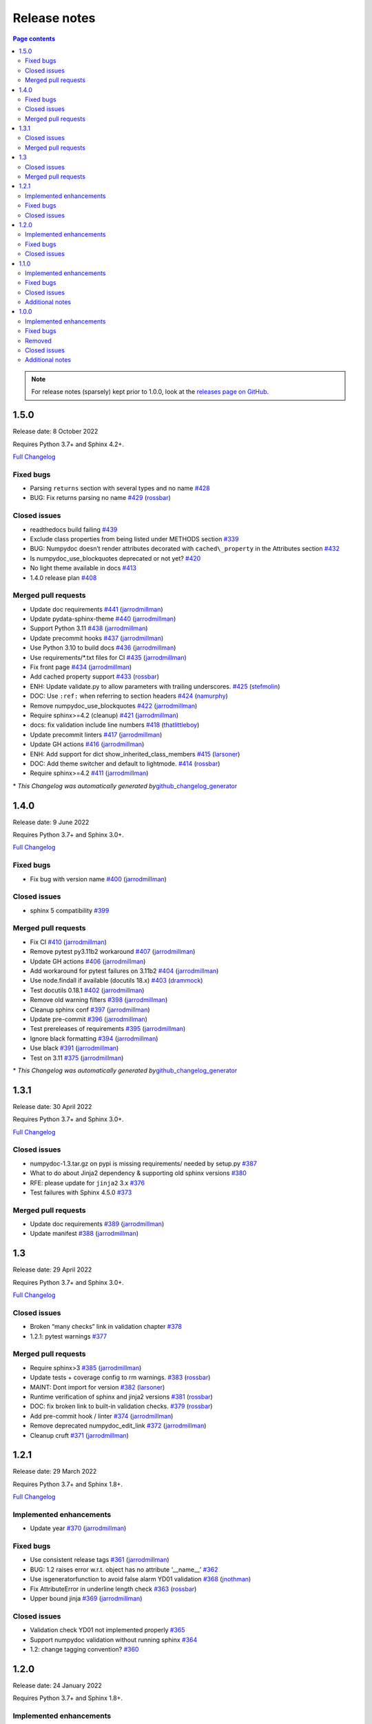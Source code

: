 Release notes
=============

.. roughly following https://sphinx-gallery.github.io/dev/maintainers.html,
.. 1.0.0 notes were generated by:
.. 1. tagging PRs as enhancement/bug/removed
.. 2. $ github_changelog_generator -u numpy -p numpydoc --since-tag=v0.9.2
.. 3. $ pandoc CHANGELOG.md --wrap=none -o release_notes.rst
.. 4. adding a manual addition (CSS note), tweaking heading levels, adding TOC

.. contents:: Page contents
   :local:
   :depth: 2

.. note::

   For release notes (sparsely) kept prior to 1.0.0, look at the `releases page
   on GitHub <https://github.com/numpy/numpydoc/releases>`__.


1.5.0
-----

Release date: 8 October 2022

Requires Python 3.7+ and Sphinx 4.2+.

`Full Changelog <https://github.com/numpy/numpydoc/compare/v1.4.0...v1.5.0>`__

Fixed bugs
~~~~~~~~~~

-  Parsing ``returns`` section with several types and no name `#428 <https://github.com/numpy/numpydoc/issues/428>`__
-  BUG: Fix returns parsing no name `#429 <https://github.com/numpy/numpydoc/pull/429>`__ (`rossbar <https://github.com/rossbar>`__)

Closed issues
~~~~~~~~~~~~~

-  readthedocs build failing `#439 <https://github.com/numpy/numpydoc/issues/439>`__
-  Exclude class properties from being listed under METHODS section `#339 <https://github.com/numpy/numpydoc/issues/339>`__
-  BUG: Numpydoc doesn’t render attributes decorated with ``cached\_property`` in the Attributes section `#432 <https://github.com/numpy/numpydoc/issues/432>`__
-  Is numpydoc_use_blockquotes deprecated or not yet? `#420 <https://github.com/numpy/numpydoc/issues/420>`__
-  No light theme available in docs `#413 <https://github.com/numpy/numpydoc/issues/413>`__
-  1.4.0 release plan `#408 <https://github.com/numpy/numpydoc/issues/408>`__

Merged pull requests
~~~~~~~~~~~~~~~~~~~~

-  Update doc requirements `#441 <https://github.com/numpy/numpydoc/pull/441>`__ (`jarrodmillman <https://github.com/jarrodmillman>`__)
-  Update pydata-sphinx-theme `#440 <https://github.com/numpy/numpydoc/pull/440>`__ (`jarrodmillman <https://github.com/jarrodmillman>`__)
-  Support Python 3.11 `#438 <https://github.com/numpy/numpydoc/pull/438>`__ (`jarrodmillman <https://github.com/jarrodmillman>`__)
-  Update precommit hooks `#437 <https://github.com/numpy/numpydoc/pull/437>`__ (`jarrodmillman <https://github.com/jarrodmillman>`__)
-  Use Python 3.10 to build docs `#436 <https://github.com/numpy/numpydoc/pull/436>`__ (`jarrodmillman <https://github.com/jarrodmillman>`__)
-  Use requirements/*.txt files for CI `#435 <https://github.com/numpy/numpydoc/pull/435>`__ (`jarrodmillman <https://github.com/jarrodmillman>`__)
-  Fix front page `#434 <https://github.com/numpy/numpydoc/pull/434>`__ (`jarrodmillman <https://github.com/jarrodmillman>`__)
-  Add cached property support `#433 <https://github.com/numpy/numpydoc/pull/433>`__ (`rossbar <https://github.com/rossbar>`__)
-  ENH: Update validate.py to allow parameters with trailing underscores. `#425 <https://github.com/numpy/numpydoc/pull/425>`__ (`stefmolin <https://github.com/stefmolin>`__)
-  DOC: Use ``:ref:`` when referring to section headers `#424 <https://github.com/numpy/numpydoc/pull/424>`__ (`namurphy <https://github.com/namurphy>`__)
-  Remove numpydoc_use_blockquotes `#422 <https://github.com/numpy/numpydoc/pull/422>`__ (`jarrodmillman <https://github.com/jarrodmillman>`__)
-  Require sphinx>=4.2 (cleanup) `#421 <https://github.com/numpy/numpydoc/pull/421>`__ (`jarrodmillman <https://github.com/jarrodmillman>`__)
-  docs: fix validation include line numbers `#418 <https://github.com/numpy/numpydoc/pull/418>`__ (`thatlittleboy <https://github.com/thatlittleboy>`__)
-  Update precommit linters `#417 <https://github.com/numpy/numpydoc/pull/417>`__ (`jarrodmillman <https://github.com/jarrodmillman>`__)
-  Update GH actions `#416 <https://github.com/numpy/numpydoc/pull/416>`__ (`jarrodmillman <https://github.com/jarrodmillman>`__)
-  ENH: Add support for dict show_inherited_class_members `#415 <https://github.com/numpy/numpydoc/pull/415>`__ (`larsoner <https://github.com/larsoner>`__)
-  DOC: Add theme switcher and default to lightmode. `#414 <https://github.com/numpy/numpydoc/pull/414>`__ (`rossbar <https://github.com/rossbar>`__)
-  Require sphinx>=4.2 `#411 <https://github.com/numpy/numpydoc/pull/411>`__ (`jarrodmillman <https://github.com/jarrodmillman>`__)

\* *This Changelog was automatically generated by*\ `github_changelog_generator <https://github.com/github-changelog-generator/github-changelog-generator>`__

1.4.0
-----

Release date: 9 June 2022

Requires Python 3.7+ and Sphinx 3.0+.

`Full Changelog <https://github.com/numpy/numpydoc/compare/v1.3.1...v1.4.0>`__

Fixed bugs
~~~~~~~~~~

-  Fix bug with version name `#400 <https://github.com/numpy/numpydoc/pull/400>`__ (`jarrodmillman <https://github.com/jarrodmillman>`__)

Closed issues
~~~~~~~~~~~~~

-  sphinx 5 compatibility `#399 <https://github.com/numpy/numpydoc/issues/399>`__

Merged pull requests
~~~~~~~~~~~~~~~~~~~~

-  Fix CI `#410 <https://github.com/numpy/numpydoc/pull/410>`__ (`jarrodmillman <https://github.com/jarrodmillman>`__)
-  Remove pytest py3.11b2 workaround `#407 <https://github.com/numpy/numpydoc/pull/407>`__ (`jarrodmillman <https://github.com/jarrodmillman>`__)
-  Update GH actions `#406 <https://github.com/numpy/numpydoc/pull/406>`__ (`jarrodmillman <https://github.com/jarrodmillman>`__)
-  Add workaround for pytest failures on 3.11b2 `#404 <https://github.com/numpy/numpydoc/pull/404>`__ (`jarrodmillman <https://github.com/jarrodmillman>`__)
-  Use node.findall if available (docutils 18.x) `#403 <https://github.com/numpy/numpydoc/pull/403>`__ (`drammock <https://github.com/drammock>`__)
-  Test docutils 0.18.1 `#402 <https://github.com/numpy/numpydoc/pull/402>`__ (`jarrodmillman <https://github.com/jarrodmillman>`__)
-  Remove old warning filters `#398 <https://github.com/numpy/numpydoc/pull/398>`__ (`jarrodmillman <https://github.com/jarrodmillman>`__)
-  Cleanup sphinx conf `#397 <https://github.com/numpy/numpydoc/pull/397>`__ (`jarrodmillman <https://github.com/jarrodmillman>`__)
-  Update pre-commit `#396 <https://github.com/numpy/numpydoc/pull/396>`__ (`jarrodmillman <https://github.com/jarrodmillman>`__)
-  Test prereleases of requirements `#395 <https://github.com/numpy/numpydoc/pull/395>`__ (`jarrodmillman <https://github.com/jarrodmillman>`__)
-  Ignore black formatting `#394 <https://github.com/numpy/numpydoc/pull/394>`__ (`jarrodmillman <https://github.com/jarrodmillman>`__)
-  Use black `#391 <https://github.com/numpy/numpydoc/pull/391>`__ (`jarrodmillman <https://github.com/jarrodmillman>`__)
-  Test on 3.11 `#375 <https://github.com/numpy/numpydoc/pull/375>`__ (`jarrodmillman <https://github.com/jarrodmillman>`__)

\* *This Changelog was automatically generated by*\ `github_changelog_generator <https://github.com/github-changelog-generator/github-changelog-generator>`__

1.3.1
-----

Release date: 30 April 2022

Requires Python 3.7+ and Sphinx 3.0+.

`Full Changelog <https://github.com/numpy/numpydoc/compare/v1.3.0...v1.3.1>`__

Closed issues
~~~~~~~~~~~~~

-  numpydoc-1.3.tar.gz on pypi is missing requirements/ needed by setup.py `#387 <https://github.com/numpy/numpydoc/issues/387>`__
-  What to do about Jinja2 dependency & supporting old sphinx versions `#380 <https://github.com/numpy/numpydoc/issues/380>`__
-  RFE: please update for ``jinja2`` 3.x `#376 <https://github.com/numpy/numpydoc/issues/376>`__
-  Test failures with Sphinx 4.5.0 `#373 <https://github.com/numpy/numpydoc/issues/373>`__

Merged pull requests
~~~~~~~~~~~~~~~~~~~~

-  Update doc requirements `#389 <https://github.com/numpy/numpydoc/pull/389>`__ (`jarrodmillman <https://github.com/jarrodmillman>`__)
-  Update manifest `#388 <https://github.com/numpy/numpydoc/pull/388>`__ (`jarrodmillman <https://github.com/jarrodmillman>`__)

1.3
---

Release date: 29 April 2022

Requires Python 3.7+ and Sphinx 3.0+.

`Full Changelog <https://github.com/numpy/numpydoc/compare/v1.2.1...v1.3.0>`__

Closed issues
~~~~~~~~~~~~~

-  Broken “many checks” link in validation chapter `#378 <https://github.com/numpy/numpydoc/issues/378>`__
-  1.2.1: pytest warnings `#377 <https://github.com/numpy/numpydoc/issues/377>`__

Merged pull requests
~~~~~~~~~~~~~~~~~~~~

-  Require sphinx>3 `#385 <https://github.com/numpy/numpydoc/pull/385>`__ (`jarrodmillman <https://github.com/jarrodmillman>`__)
-  Update tests + coverage config to rm warnings. `#383 <https://github.com/numpy/numpydoc/pull/383>`__ (`rossbar <https://github.com/rossbar>`__)
-  MAINT: Dont import for version `#382 <https://github.com/numpy/numpydoc/pull/382>`__ (`larsoner <https://github.com/larsoner>`__)
-  Runtime verification of sphinx and jinja2 versions `#381 <https://github.com/numpy/numpydoc/pull/381>`__ (`rossbar <https://github.com/rossbar>`__)
-  DOC: fix broken link to built-in validation checks. `#379 <https://github.com/numpy/numpydoc/pull/379>`__ (`rossbar <https://github.com/rossbar>`__)
-  Add pre-commit hook / linter `#374 <https://github.com/numpy/numpydoc/pull/374>`__ (`jarrodmillman <https://github.com/jarrodmillman>`__)
-  Remove deprecated numpydoc_edit_link `#372 <https://github.com/numpy/numpydoc/pull/372>`__ (`jarrodmillman <https://github.com/jarrodmillman>`__)
-  Cleanup cruft `#371 <https://github.com/numpy/numpydoc/pull/371>`__ (`jarrodmillman <https://github.com/jarrodmillman>`__)

1.2.1
-----

Release date: 29 March 2022

Requires Python 3.7+ and Sphinx 1.8+.

`Full Changelog <https://github.com/numpy/numpydoc/compare/numpydoc-1.2...v1.2.1>`__

Implemented enhancements
~~~~~~~~~~~~~~~~~~~~~~~~

-  Update year `#370 <https://github.com/numpy/numpydoc/pull/370>`__ (`jarrodmillman <https://github.com/jarrodmillman>`__)

Fixed bugs
~~~~~~~~~~

-  Use consistent release tags `#361 <https://github.com/numpy/numpydoc/pull/361>`__ (`jarrodmillman <https://github.com/jarrodmillman>`__)
-  BUG: 1.2 raises error w.r.t. object has no attribute ‘\__name_\_’ `#362 <https://github.com/numpy/numpydoc/issues/362>`__
-  Use isgeneratorfunction to avoid false alarm YD01 validation `#368 <https://github.com/numpy/numpydoc/pull/368>`__ (`jnothman <https://github.com/jnothman>`__)
-  Fix AttributeError in underline length check `#363 <https://github.com/numpy/numpydoc/pull/363>`__ (`rossbar <https://github.com/rossbar>`__)
-  Upper bound jinja `#369 <https://github.com/numpy/numpydoc/pull/369>`__ (`jarrodmillman <https://github.com/jarrodmillman>`__)

Closed issues
~~~~~~~~~~~~~

-  Validation check YD01 not implemented properly `#365 <https://github.com/numpy/numpydoc/issues/365>`__
-  Support numpydoc validation without running sphinx `#364 <https://github.com/numpy/numpydoc/issues/364>`__
-  1.2: change tagging convention? `#360 <https://github.com/numpy/numpydoc/issues/360>`__


1.2.0
-----

Release date: 24 January 2022

Requires Python 3.7+ and Sphinx 1.8+.

Implemented enhancements
~~~~~~~~~~~~~~~~~~~~~~~~

-  Document release process `#357 <https://github.com/numpy/numpydoc/pull/357>`__ (`jarrodmillman <https://github.com/jarrodmillman>`__)
-  Use setuptools `#349 <https://github.com/numpy/numpydoc/pull/349>`__ (`jarrodmillman <https://github.com/jarrodmillman>`__)
-  DOC: Switch docs to pydata-sphinx-theme `#313 <https://github.com/numpy/numpydoc/pull/313>`__ (`rossbar <https://github.com/rossbar>`__)
-  Improve error messages for see also parsing `#306 <https://github.com/numpy/numpydoc/pull/306>`__ (`rossbar <https://github.com/rossbar>`__)
-  ENH: Enable validation during sphinx-build process `#302 <https://github.com/numpy/numpydoc/pull/302>`__ (`rossbar <https://github.com/rossbar>`__)
-  Add a note to the docstring standard about long ‘See Also’ entries. `#300 <https://github.com/numpy/numpydoc/pull/300>`__ (`WarrenWeckesser <https://github.com/WarrenWeckesser>`__)
-  MAINT: minor refactoring in docscrape `#297 <https://github.com/numpy/numpydoc/pull/297>`__ (`rossbar <https://github.com/rossbar>`__)
-  ENH: Add configuration option for parameter cross-referencing `#295 <https://github.com/numpy/numpydoc/pull/295>`__ (`rossbar <https://github.com/rossbar>`__)
-  ENH: Better warning for sections. `#278 <https://github.com/numpy/numpydoc/pull/278>`__ (`Carreau <https://github.com/Carreau>`__)

Fixed bugs
~~~~~~~~~~

-  How to specify that parameter can equal the string ‘integer’? `#341 <https://github.com/numpy/numpydoc/issues/341>`__
-  Fix validation bug when parameter type is set of options. `#347 <https://github.com/numpy/numpydoc/pull/347>`__ (`rossbar <https://github.com/rossbar>`__)
-  Escape newline in docstring. `#345 <https://github.com/numpy/numpydoc/pull/345>`__ (`Carreau <https://github.com/Carreau>`__)
-  Correctly validate parameters under the “Other Parameters” section `#337 <https://github.com/numpy/numpydoc/pull/337>`__ (`dcbr <https://github.com/dcbr>`__)
-  BUG: fix an incomplete check in ``Reader.\_error\_location`` `#308 <https://github.com/numpy/numpydoc/pull/308>`__ (`rgommers <https://github.com/rgommers>`__)
-  MAINT: pytest ignore doc directory. `#296 <https://github.com/numpy/numpydoc/pull/296>`__ (`rossbar <https://github.com/rossbar>`__)
-  DOC: fix inaccuracy in validate docstring. `#294 <https://github.com/numpy/numpydoc/pull/294>`__ (`rossbar <https://github.com/rossbar>`__)
-  Fix param parsing. `#286 <https://github.com/numpy/numpydoc/pull/286>`__ (`Carreau <https://github.com/Carreau>`__)
-  BUG: Properly parse See Also when summary on first line. `#283 <https://github.com/numpy/numpydoc/pull/283>`__ (`Carreau <https://github.com/Carreau>`__)
-  BUG: fix role regex. `#280 <https://github.com/numpy/numpydoc/pull/280>`__ (`Carreau <https://github.com/Carreau>`__)
-  fix splitting of parameter lines. `#279 <https://github.com/numpy/numpydoc/pull/279>`__ (`Carreau <https://github.com/Carreau>`__)

Closed issues
~~~~~~~~~~~~~

-  Class methods (@classmethod) are not documented using ``numpydoc`` `#340 <https://github.com/numpy/numpydoc/issues/340>`__
-  Exclude certain methods from METHODS section `#338 <https://github.com/numpy/numpydoc/issues/338>`__
-  Warnings is not allowed in “GL06” check `#334 <https://github.com/numpy/numpydoc/issues/334>`__
-  Add version to style guide `#333 <https://github.com/numpy/numpydoc/issues/333>`__
-  numpydoc does not render parameters as expected `#329 <https://github.com/numpy/numpydoc/issues/329>`__
-  1.1.0: pytest warnings `#324 <https://github.com/numpy/numpydoc/issues/324>`__
-  RTD configuration - ``latest`` `#321 <https://github.com/numpy/numpydoc/issues/321>`__
-  Rendering of types in latest doc build `#318 <https://github.com/numpy/numpydoc/issues/318>`__
-  Anchors for individual sections in numpydoc doc? `#317 <https://github.com/numpy/numpydoc/issues/317>`__
-  Development documentation not up-to-date `#311 <https://github.com/numpy/numpydoc/issues/311>`__
-  Warning: autosummary: stub file not found `#290 <https://github.com/numpy/numpydoc/issues/290>`__
-  Wrong number of Parameter for numpy array. `#285 <https://github.com/numpy/numpydoc/issues/285>`__
-  syntax to document default values `#284 <https://github.com/numpy/numpydoc/issues/284>`__
-  Failed See Also Parsing. `#281 <https://github.com/numpy/numpydoc/issues/281>`__
-  Sphinx emits “WARNING: py:class reference target not found” with numpydoc 1.1.0 `#275 <https://github.com/numpy/numpydoc/issues/275>`__


1.1.0
-----

Implemented enhancements
~~~~~~~~~~~~~~~~~~~~~~~~

-  MAINT: Suggestions from reviewing test suite `#271 <https://github.com/numpy/numpydoc/pull/271>`__ (`rossbar <https://github.com/rossbar>`__)
-  DEV: Add testing requirements `#267 <https://github.com/numpy/numpydoc/pull/267>`__ (`rossbar <https://github.com/rossbar>`__)
-  BUG: Defer to autodoc for signatures `#221 <https://github.com/numpy/numpydoc/pull/221>`__ (`thequackdaddy <https://github.com/thequackdaddy>`__)

Fixed bugs
~~~~~~~~~~

-  function signatures for \*args, \**kwargs objects off `#218 <https://github.com/numpy/numpydoc/issues/218>`__
-  BUG: Connect to earlier event `#269 <https://github.com/numpy/numpydoc/pull/269>`__ (`larsoner <https://github.com/larsoner>`__)

Closed issues
~~~~~~~~~~~~~

-  “Handler <function mangle_docstrings at 0x7f64b5ba57b8> for event ‘autodoc-process-docstring’ threw an exception” `#268 <https://github.com/numpy/numpydoc/issues/268>`__
-  Timing of next release `#249 <https://github.com/numpy/numpydoc/issues/249>`__
-  self included in list of params for method `#220 <https://github.com/numpy/numpydoc/issues/220>`__

Additional notes
~~~~~~~~~~~~~~~~

-  Due to merging of `#221 <https://github.com/numpy/numpydoc/pull/221>`__, self and cls no longer will appear in method signatures.


1.0.0
-----

Implemented enhancements
~~~~~~~~~~~~~~~~~~~~~~~~

-  ENH: Add args and kwargs to example `#258 <https://github.com/numpy/numpydoc/pull/258>`__ (`larsoner <https://github.com/larsoner>`__)
-  MAINT,STY: Upgrade to bionic, and change style similar to NumPy `#253 <https://github.com/numpy/numpydoc/pull/253>`__ (`mwtoews <https://github.com/mwtoews>`__)
-  Delay import of Sphinx `#248 <https://github.com/numpy/numpydoc/pull/248>`__ (`cgohlke <https://github.com/cgohlke>`__)
-  Adding –validate option \__main_\_ and run new validation `#240 <https://github.com/numpy/numpydoc/pull/240>`__ (`datapythonista <https://github.com/datapythonista>`__)
-  Add docstring validation script (from pandas) `#238 <https://github.com/numpy/numpydoc/pull/238>`__ (`datapythonista <https://github.com/datapythonista>`__)
-  ENH: Test full output and coverage `#230 <https://github.com/numpy/numpydoc/pull/230>`__ (`larsoner <https://github.com/larsoner>`__)
-  DOC: Add description for blank lines after the docstring. `#229 <https://github.com/numpy/numpydoc/pull/229>`__ (`bingyao <https://github.com/bingyao>`__)

Fixed bugs
~~~~~~~~~~

-  References outside function `#214 <https://github.com/numpy/numpydoc/issues/214>`__
-  FIX: Get doc of actual class in test `#262 <https://github.com/numpy/numpydoc/pull/262>`__ (`larsoner <https://github.com/larsoner>`__)
-  TST: Add inherited method `#260 <https://github.com/numpy/numpydoc/pull/260>`__ (`larsoner <https://github.com/larsoner>`__)
-  Fixes references outside function (#214) `#259 <https://github.com/numpy/numpydoc/pull/259>`__ (`Hoxbro <https://github.com/Hoxbro>`__)
-  Disable escaping “\*” on signature `#256 <https://github.com/numpy/numpydoc/pull/256>`__ (`tk0miya <https://github.com/tk0miya>`__)
-  MAINT: clean-up unused objects `#254 <https://github.com/numpy/numpydoc/pull/254>`__ (`mwtoews <https://github.com/mwtoews>`__)
-  STY: Reword first lines of example.py docstrings `#246 <https://github.com/numpy/numpydoc/pull/246>`__ (`justinludwig <https://github.com/justinludwig>`__)
-  DOC: Fixed three formatting issues in docs `#245 <https://github.com/numpy/numpydoc/pull/245>`__ (`rossbar <https://github.com/rossbar>`__)
-  STY Minor style improvements to doc/example.py to pass validation `#243 <https://github.com/numpy/numpydoc/pull/243>`__ (`rth <https://github.com/rth>`__)
-  BUG: Allow no . at end if indented `#239 <https://github.com/numpy/numpydoc/pull/239>`__ (`larsoner <https://github.com/larsoner>`__)
-  DOC: Update links and code checkers info in format.rst `#228 <https://github.com/numpy/numpydoc/pull/228>`__ (`bingyao <https://github.com/bingyao>`__)
-  DOC: Update links and info in conf.py. `#227 <https://github.com/numpy/numpydoc/pull/227>`__ (`bingyao <https://github.com/bingyao>`__)
-  BUG: Fix full rebuilds `#226 <https://github.com/numpy/numpydoc/pull/226>`__ (`larsoner <https://github.com/larsoner>`__)
-  MAINT: doctest and pytest `#225 <https://github.com/numpy/numpydoc/pull/225>`__ (`larsoner <https://github.com/larsoner>`__)
-  Py3fy some doctests. `#224 <https://github.com/numpy/numpydoc/pull/224>`__ (`anntzer <https://github.com/anntzer>`__)
-  MAINT: fix trivial source comment typos `#222 <https://github.com/numpy/numpydoc/pull/222>`__ (`luzpaz <https://github.com/luzpaz>`__)
-  Add missing headings to code examples `#252 <https://github.com/numpy/numpydoc/pull/252>`__ (`Cadair <https://github.com/Cadair>`__)

Removed
~~~~~~~

-  MNT Drop Python 2.7 and 3.4 support `#236 <https://github.com/numpy/numpydoc/pull/236>`__ (`rth <https://github.com/rth>`__)

Closed issues
~~~~~~~~~~~~~

-  Prefix added to reference keys in class docstrings `#263 <https://github.com/numpy/numpydoc/issues/263>`__
-  Test failure with python 3.9 `#261 <https://github.com/numpy/numpydoc/issues/261>`__
-  sphinx doc napoleon extension maintainer interest request `#251 <https://github.com/numpy/numpydoc/issues/251>`__
-  Missing reference to float_power function in the ufunc list `#250 <https://github.com/numpy/numpydoc/issues/250>`__

Additional notes
~~~~~~~~~~~~~~~~

-  CSS styling changed from NumpyDoc < 0.8 and Sphinx < 2.0 to more properly make use of definition lists. This can cause issues with rendering that can be fixed via CSS, especially when using ``sphinx-rtd-theme``. For more information, see:

   -  https://github.com/numpy/numpydoc/issues/215#issuecomment-568261611
   -  https://github.com/readthedocs/sphinx_rtd_theme/pull/838
